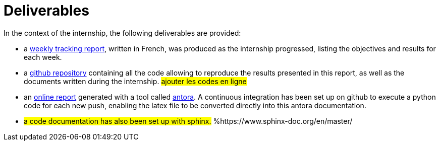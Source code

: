 :stem: latexmath
:xrefstyle: short
= Deliverables

In the context of the internship, the following deliverables are provided:


*  a https://github.com/flecourtier/phifem_stage/blob/main/docs/suivi/suivi.pdf[weekly tracking report], written in French, was produced as the internship progressed, listing the objectives and results for each week.
*  a https://github.com/flecourtier/phifem_stage[github repository] containing all the code allowing to reproduce the results presented in this report, as well as the documents written during the internship. #ajouter les codes en ligne#
*  an https://flecourtier.github.io/phifem_stage/phifem_project/1.0.3/main_page.html[online report] generated with a tool called https://antora.org/[antora]. A continuous integration has been set up on github to execute a python code for each new push, enabling the latex file to be converted directly into this antora documentation.
*  #a code documentation has also been set up with sphinx.# %https://www.sphinx-doc.org/en/master/

